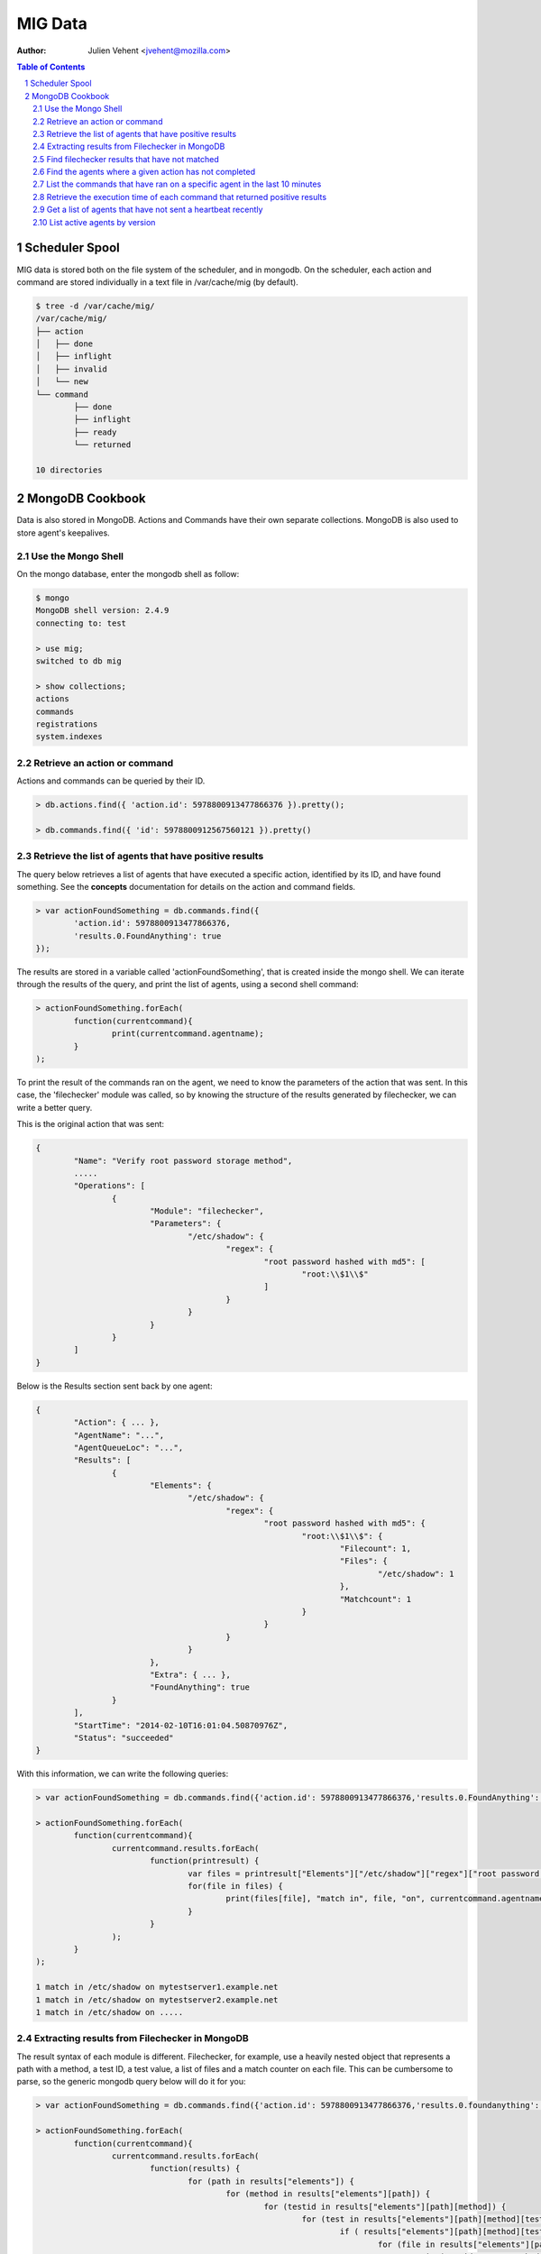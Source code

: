 ========
MIG Data
========
:Author: Julien Vehent <jvehent@mozilla.com>

.. sectnum::
.. contents:: Table of Contents

Scheduler Spool
---------------

MIG data is stored both on the file system of the scheduler, and in mongodb. On
the scheduler, each action and command are stored individually in a text file in
/var/cache/mig (by default).

.. code:: bash

	$ tree -d /var/cache/mig/
	/var/cache/mig/
	├── action
	│   ├── done
	│   ├── inflight
	│   ├── invalid
	│   └── new
	└── command
		├── done
		├── inflight
		├── ready
		└── returned

	10 directories

MongoDB Cookbook
----------------

Data is also stored in MongoDB. Actions and Commands have their own separate
collections. MongoDB is also used to store agent's keepalives.


Use the Mongo Shell
~~~~~~~~~~~~~~~~~~~

On the mongo database, enter the mongodb shell as follow:

.. code:: javascript

	$ mongo
	MongoDB shell version: 2.4.9
	connecting to: test

	> use mig;
	switched to db mig

	> show collections;
	actions
	commands
	registrations
	system.indexes

Retrieve an action or command
~~~~~~~~~~~~~~~~~~~~~~~~~~~~~

Actions and commands can be queried by their ID.

.. code:: javascript

	> db.actions.find({ 'action.id': 5978800913477866376 }).pretty();

	> db.commands.find({ 'id': 5978800912567560121 }).pretty()

Retrieve the list of agents that have positive results
~~~~~~~~~~~~~~~~~~~~~~~~~~~~~~~~~~~~~~~~~~~~~~~~~~~~~~

The query below retrieves a list of agents that have executed a specific action,
identified by its ID, and have found something.
See the **concepts** documentation for details on the action and command fields.

.. code:: javascript

	> var actionFoundSomething = db.commands.find({
		'action.id': 5978800913477866376,
		'results.0.FoundAnything': true
	});

The results are stored in a variable called 'actionFoundSomething', that is
created inside the mongo shell. We can iterate through the results of the query,
and print the list of agents, using a second shell command:

.. code:: javascript

	> actionFoundSomething.forEach(
		function(currentcommand){
			print(currentcommand.agentname);
		}
	);

To print the result of the commands ran on the agent, we need to know the
parameters of the action that was sent. In this case, the 'filechecker' module
was called, so by knowing the structure of the results generated by filechecker,
we can write a better query.

This is the original action that was sent:

.. code:: json

	{
		"Name": "Verify root password storage method",
		.....
		"Operations": [
			{
				"Module": "filechecker",
				"Parameters": {
					"/etc/shadow": {
						"regex": {
							"root password hashed with md5": [
								"root:\\$1\\$"
							]
						}
					}
				}
			}
		]
	}

Below is the Results section sent back by one agent:

.. code:: json

	{
		"Action": { ... },
		"AgentName": "...",
		"AgentQueueLoc": "...",
		"Results": [
			{
				"Elements": {
					"/etc/shadow": {
						"regex": {
							"root password hashed with md5": {
								"root:\\$1\\$": {
									"Filecount": 1,
									"Files": {
										"/etc/shadow": 1
									},
									"Matchcount": 1
								}
							}
						}
					}
				},
				"Extra": { ... },
				"FoundAnything": true
			}
		],
		"StartTime": "2014-02-10T16:01:04.50870976Z",
		"Status": "succeeded"
	}

With this information, we can write the following queries:

.. code:: javascript

	> var actionFoundSomething = db.commands.find({'action.id': 5978800913477866376,'results.0.FoundAnything': true});

	> actionFoundSomething.forEach(
		function(currentcommand){
			currentcommand.results.forEach(
				function(printresult) {
					var files = printresult["Elements"]["/etc/shadow"]["regex"]["root password hashed with md5"]["root:\\$1\\$"]["Files"];
					for(file in files) {
						print(files[file], "match in", file, "on", currentcommand.agentname);
					}
				}
			);
		}
	);

	1 match in /etc/shadow on mytestserver1.example.net
	1 match in /etc/shadow on mytestserver2.example.net
	1 match in /etc/shadow on .....

Extracting results from Filechecker in MongoDB
~~~~~~~~~~~~~~~~~~~~~~~~~~~~~~~~~~~~~~~~~~~~~~

The result syntax of each module is different. Filechecker, for example, use a
heavily nested object that represents a path with a method, a test ID, a test
value, a list of files and a match counter on each file. This can be cumbersome
to parse, so the generic mongodb query below will do it for you:

.. code:: javascript

	> var actionFoundSomething = db.commands.find({'action.id': 5978800913477866376,'results.0.foundanything': true});

	> actionFoundSomething.forEach(
		function(currentcommand){
			currentcommand.results.forEach(
				function(results) {
					for (path in results["elements"]) {
						for (method in results["elements"][path]) {
							for (testid in results["elements"][path][method]) {
								for (test in results["elements"][path][method][testid]) {
									if ( results["elements"][path][method][testid][test]["matchcount"] > 0 ) {
										for (file in results["elements"][path][method][testid][test]["files"]) {
											print(testid + ":", method, "'" + test + "'", "matched", results["elements"][path][method][testid][test]["files"][file], "times in '" + file + "'", "on agent", currentcommand.agentname);
										}
									}
								}
							}
						}
					}
				}
			);
		}
	);

	root password strongly hashed and salted: regex 'root:\$(2a|5|6)\$' matched 1 times in '/etc/shadow' on agent fedbox
	root password strongly hashed and salted: regex 'root:\$(2a|5|6)\$' matched 1 times in '/etc/shadow' on agent jaffatower
	...

	{            test identifier           }  {mode} {   test value  }       {counter}     {   file   }           {agent name}

Find filechecker results that have not matched
~~~~~~~~~~~~~~~~~~~~~~~~~~~~~~~~~~~~~~~~~~~~~~

.. code:: javascript

	> var actionFoundSomething = db.commands.find({'action.id': 5978800913477866376});

	> print("Agent Name, Result, Test Name, Test Method, Test, File"); actionFoundSomething.forEach(
		function(currentcommand){
			currentcommand.results.forEach(
				function(results) {
					for (path in results["elements"]) {
						for (method in results["elements"][path]) {
							for (testid in results["elements"][path][method]) {
								for (test in results["elements"][path][method][testid]) {
									if ( results["elements"][path][method][testid][test]["matchcount"] < 1 ) {
										var res = "failed"
									} else {
										var res = "passed"
									}
									print(currentcommand.agentname + "," + res + "," + testid + "," + method + "," + test + "," + file);
								}
							}
						}
					}
				}
			);
		}
	);

Find the agents where a given action has not completed
~~~~~~~~~~~~~~~~~~~~~~~~~~~~~~~~~~~~~~~~~~~~~~~~~~~~~~

One action spans one command per agent. Since each command is stored
individually in the database, we can write a query that count commands per
status.

.. code:: javascript

	> db.commands.group({
		key: {status: 1},
		cond: { 'action.id': 5979546396770985756},
		reduce: function(cur, result){ result.count++ },
		initial: { count: 0}
	})

	[ { "status" : "succeeded", "count" : 149 } ]

If the action was still running on some agents, the result would be:

.. code:: json

	[
		{
			"status" : "sent",
			"count" : 11
		},
		{
			"status" : "succeeded",
			"count" : 138
		}
	]

If the action had timed out on some agent, we would get:

.. code:: json

	[
		{
			"status" : "timeout",
			"count" : 4
		},
		{
			"status" : "succeeded",
			"count" : 145
		}
	]

We can list the names of the agents where the action timed out:

.. code:: javascript

	> var actionTimedOut = db.commands.find({'action.id': 5979555683008369409,'status': 'timeout'});

	> actionTimedOut.forEach(function(cmd){ print(cmd.agentname);});

	someagent123.example.net
	someagent567.datacenter1.example.com
	someagent2912.datacenter2.example.net
	server5.example.com

List the commands that have ran on a specific agent in the last 10 minutes
~~~~~~~~~~~~~~~~~~~~~~~~~~~~~~~~~~~~~~~~~~~~~~~~~~~~~~~~~~~~~~~~~~~~~~~~~~

The query below returns the detail of each command that was ran on agent
'server1234.example.net' in the last 10 minutes. You can see the full command,
including the action embedded in it, in the output.

.. code:: javascript

	> db.commands.find({
		'action.validfrom': {
			$gt: new Date(ISODate().getTime() - 1000 * 60 * 10)
		},
		'agentname': 'server1234.example.net'
	}).pretty()

	{
		"_id" : ObjectId("52fba637fbfe511da91fd447"),
		"id" : NumberLong("5979555681133474350"),
		"action" : {
			"id" : NumberLong("5979555683008369409"),
			"name" : "secrets,keys and other goodies stored in homedir",
			"target" : "linux",
			"description" : {
				"author" : "Julien Vehent",
				"email" : "ulfr@mozilla.com",
				"url" : "",
				"revision" : NumberLong("201402121138")
			},
			"threat" : {
				"level" : "info",
				"family" : "compliance"
			},
			"validfrom" : ISODate("2014-02-12T16:49:53.551Z"),
			"expireafter" : ISODate("2014-02-12T17:19:53.551Z"),
			"operations" : [
				{
					"module" : "filechecker",
					"parameters" : {
						"/home" : {
							"filename" : {
								"DB file" : [
									"\\.db\\$"
								],
								"Dump file" : [
									"\\.dump\\$"
								],
								"SQL file" : [
									"\\.sql\\$"
								],
								"gnupg secring" : [
									"secring.gpg"
								],
								"key file" : [
									"\\.key\\$"
								],
								"log file" : [
									"\\.log\\$"
								],
								"password file" : [
									"password"
								]
							},
							"regex" : {
								"cleartext RSA private key" : [
									"-----BEGIN RSA PRIVATE KEY-----"
								]
							}
						}
					}
				}
			],
			"pgpsignature" : "iQEcBAEBCAAGBQJS+6YxAAoJEKPWUhc7dj6PHSEIAM5AAF4yIZqvV8bLjY0xjjUfjubIEsH0s0ZlXtQOaqbE8x0DL4CmeDR4d8Z8zGwFO+VGrcRa/axAe3486DjBijpKWnNxYbFhrsLroExrSwxJOGogglJeZMT+/grnxVwU7r2z0aY90tld5KXNhEbwdE84re+4fKq9tdS4C3f+sWR1ZwZ2L2wKrNWP6uByI031z2WDcn8osLJjbyZUYNW7HdkrMiM+n/oZzMpKvqyoKvAPrlYNNQgztOhgw3OHDoeXYKhV2MsQJuFcNMGf87ebUJkhUbbzvf6RjkJTmBUfygYeGXPq3ZapuDLVdV2fThFQFDqc9eQxSG9Ua54DCdQpFIQ==nIL4",
			"pgpsignaturedate" : ISODate("2014-02-12T16:49:53.575Z"),
			"syntaxversion" : 1
		},
		"agentname" : "server1234.example.net",
		"agentqueueloc" : "linux.server1234.example.net.55tjipop5r2h1",
		"status" : "succeeded",
		"results" : [
			{
				"Elements" : {
					"/home" : {
						"filename" : {
							"DB file" : {
								"\.db\$" : {
									"Filecount" : 972,
									"Files" : {
									},
									"Matchcount" : 0
								}
							},
							"Dump file" : {
								"\.dump\$" : {
									"Filecount" : 972,
									"Files" : {
									},
									"Matchcount" : 0
								}
							},
							"SQL file" : {
								"\.sql\$" : {
									"Filecount" : 972,
									"Files" : {
									},
									"Matchcount" : 0
								}
							},
							"gnupg secring" : {
								"secring.gpg" : {
									"Filecount" : 972,
									"Files" : {
									},
									"Matchcount" : 0
								}
							},
							"key file" : {
								"\.key\$" : {
									"Filecount" : 972,
									"Files" : {
									},
									"Matchcount" : 0
								}
							},
							"log file" : {
								"\.log\$" : {
									"Filecount" : 972,
									"Files" : {
									},
									"Matchcount" : 0
								}
							},
							"password file" : {
								"password" : {
									"Filecount" : 972,
									"Files" : {
									},
									"Matchcount" : 0
								}
							}
						},
						"regex" : {
							"cleartext RSA private key" : {
								"-----BEGIN RSA PRIVATE KEY-----" : {
									"Filecount" : 972,
									"Files" : {
									},
									"Matchcount" : 0
								}
							}
						}
					}
				},
				"Extra" : {
					"Statistics" : {
						"Checkcount" : 8,
						"Checksmatch" : 0,
						"Exectime" : "83.966495ms",
						"Filescount" : 972,
						"Openfailed" : 0,
						"Totalhits" : 0,
						"Uniquefiles" : 0
					}
				},
				"FoundAnything" : false
			}
		],
		"starttime" : ISODate("2014-02-12T16:49:58.790Z"),
		"finishtime" : ISODate("2014-02-12T16:49:59.279Z")
	}

Retrieve the execution time of each command that returned positive results
~~~~~~~~~~~~~~~~~~~~~~~~~~~~~~~~~~~~~~~~~~~~~~~~~~~~~~~~~~~~~~~~~~~~~~~~~~

We can obtain that information by comparing the **starttime** and **finishtime**
of the command in javascript.

.. code:: javascript

	> var actionFoundSomething = db.commands.find({'action.id': 5979555683008369409, 'results.0.FoundAnything': true});
	> actionFoundSomething.forEach(
		function(cmd){
			print((cmd.finishtime - cmd.starttime)/1000,"seconds on",cmd.agentname);
		}
	)

	0.315  seconds on 213ssaoid198.example.net
	0.463  seconds on 432esaoid198.example.net
	0.476  seconds on 5bsaoid198.example.net
	0.574  seconds on 8osaoid198.example.net
	0.581  seconds on 34osaoid198.example.net
	0.634  seconds on 879ssaoid198.example.net
	0.698  seconds on 314564csaoid198.example.net
	.....
	40.531 seconds on 536jsaoid198.example.net
	48.303 seconds on yr65ssaoid198.example.net
	53.355 seconds on 234thsaoid198.example.net

Get a list of agents that have not sent a heartbeat recently
~~~~~~~~~~~~~~~~~~~~~~~~~~~~~~~~~~~~~~~~~~~~~~~~~~~~~~~~~~~~

The following query will search the **registrations** collection to list agents
that haven't checked in for the last two hours. It uses javascript's date
operation to substract 120 minutes to the current date, and query on that.

.. code:: javascript

	> db.registrations.find({ heartbeatts: {$lt: new Date(ISODate().getTime() - 1000 * 60 * 120)}});

We can use javascript to print the agent name, queueloc and timestamp of last
heartbeat.

.. code:: javascript

	> var lateagents = db.registrations.find({ heartbeatts: {$lt: new Date(ISODate().getTime() - 1000 * 60 * 120)}});

	> lateagents.forEach(function(agent){ print(agent.name, agent.queueloc, agent.heartbeatts);});
	agentXYZ.example.net      linux.agentXYZ.example.net.55t93uhd7m69p     Wed Feb 12 2014 15:49:12 GMT+0000 (UTC)
	database123.example.com   linux.database123.example.com.55tjdn0fsrdaf  Wed Feb 12 2014 15:49:43 GMT+0000 (UTC)
	firewall55.example.net    linux.firewall55.example.net.55ub9eh81igbi   Wed Feb 12 2014 15:48:29 GMT+0000 (UTC)

List active agents by version
~~~~~~~~~~~~~~~~~~~~~~~~~~~~~

We list the agents in the **registrations** collections and print the details,
sorted by version number.

.. code:: javascript

	> var agents = db.registrations.find({ heartbeatts: {$gt: new Date(ISODate().getTime() - 1000 * 60 * 10)}}).sort({ version: 1});

	> agents.forEach( function(agent) { print(agent.version, "\t", agent.name); } )
	8e73e69-201404171134	agt1
	8e73e69-201404171239	agt58
	...

See MongoDB reference documentation for a full explanation of the query language.
